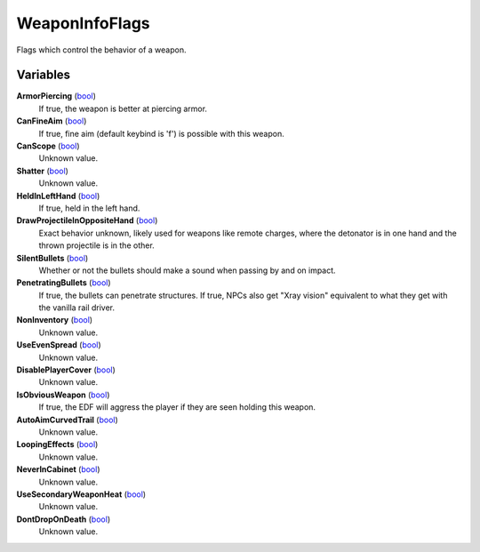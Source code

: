 
WeaponInfoFlags
********************************************************
Flags which control the behavior of a weapon.

Variables
========================================================

**ArmorPiercing** (`bool`_)
    If true, the weapon is better at piercing armor.

**CanFineAim** (`bool`_)
    If true, fine aim (default keybind is 'f') is possible with this weapon.

**CanScope** (`bool`_)
    Unknown value.

**Shatter** (`bool`_)
    Unknown value.

**HeldInLeftHand** (`bool`_)
    If true, held in the left hand.

**DrawProjectileInOppositeHand** (`bool`_)
    Exact behavior unknown, likely used for weapons like remote charges, where the detonator is in one hand and the thrown projectile is in the other.

**SilentBullets** (`bool`_)
    Whether or not the bullets should make a sound when passing by and on impact.

**PenetratingBullets** (`bool`_)
    If true, the bullets can penetrate structures. If true, NPCs also get "Xray vision" equivalent to what they get with the vanilla rail driver.

**NonInventory** (`bool`_)
    Unknown value.

**UseEvenSpread** (`bool`_)
    Unknown value.

**DisablePlayerCover** (`bool`_)
    Unknown value.

**IsObviousWeapon** (`bool`_)
    If true, the EDF will aggress the player if they are seen holding this weapon.

**AutoAimCurvedTrail** (`bool`_)
    Unknown value.

**LoopingEffects** (`bool`_)
    Unknown value.

**NeverInCabinet** (`bool`_)
    Unknown value.

**UseSecondaryWeaponHeat** (`bool`_)
    Unknown value.

**DontDropOnDeath** (`bool`_)
    Unknown value.


.. _`bool`: ./PrimitiveTypes.html
